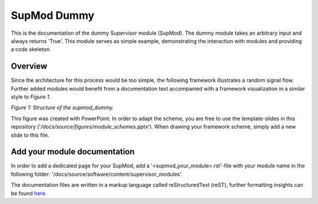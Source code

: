 ============
SupMod Dummy
============

This is the documentation of the dummy Supervisor module (SupMod). The dummy module takes an arbitrary input and always
returns 'True'. This module serves as simple example, demonstrating the interaction with modules and providing a code
skeleton.

Overview
========
Since the architecture for this process would be too simple, the following framework illustrates a random signal flow.
Further added modules would benefit from a documentation text accompanied with a framework visualization in
a similar style to *Figure 1*.

.. image:: ../../../figures/supmod_dummy.png
  :width: 600
  :alt: Figure Module Structure supmod_dummy.py

*Figure 1: Structure of the supmod_dummy.*

This figure was created with PowerPoint. In order to adapt the scheme, you are free to use the template-slides in this
repository ('`/docs/source/figures/module_schemes.pptx`'). When drawing your framework scheme, simply add a new slide to
this file.


Add your module documentation
=============================
In order to add a dedicated page for your SupMod, add a '<supmod_your_module>.rst'-file with your module name in the
following folder: '/docs/source/software/content/supervisor_modules'.

The documentation files are written in a markup language called reStructuredText (reST), further formatting insights
can be found `here <https://www.sphinx-doc.org/en/master/usage/restructuredtext/index.html>`_.
